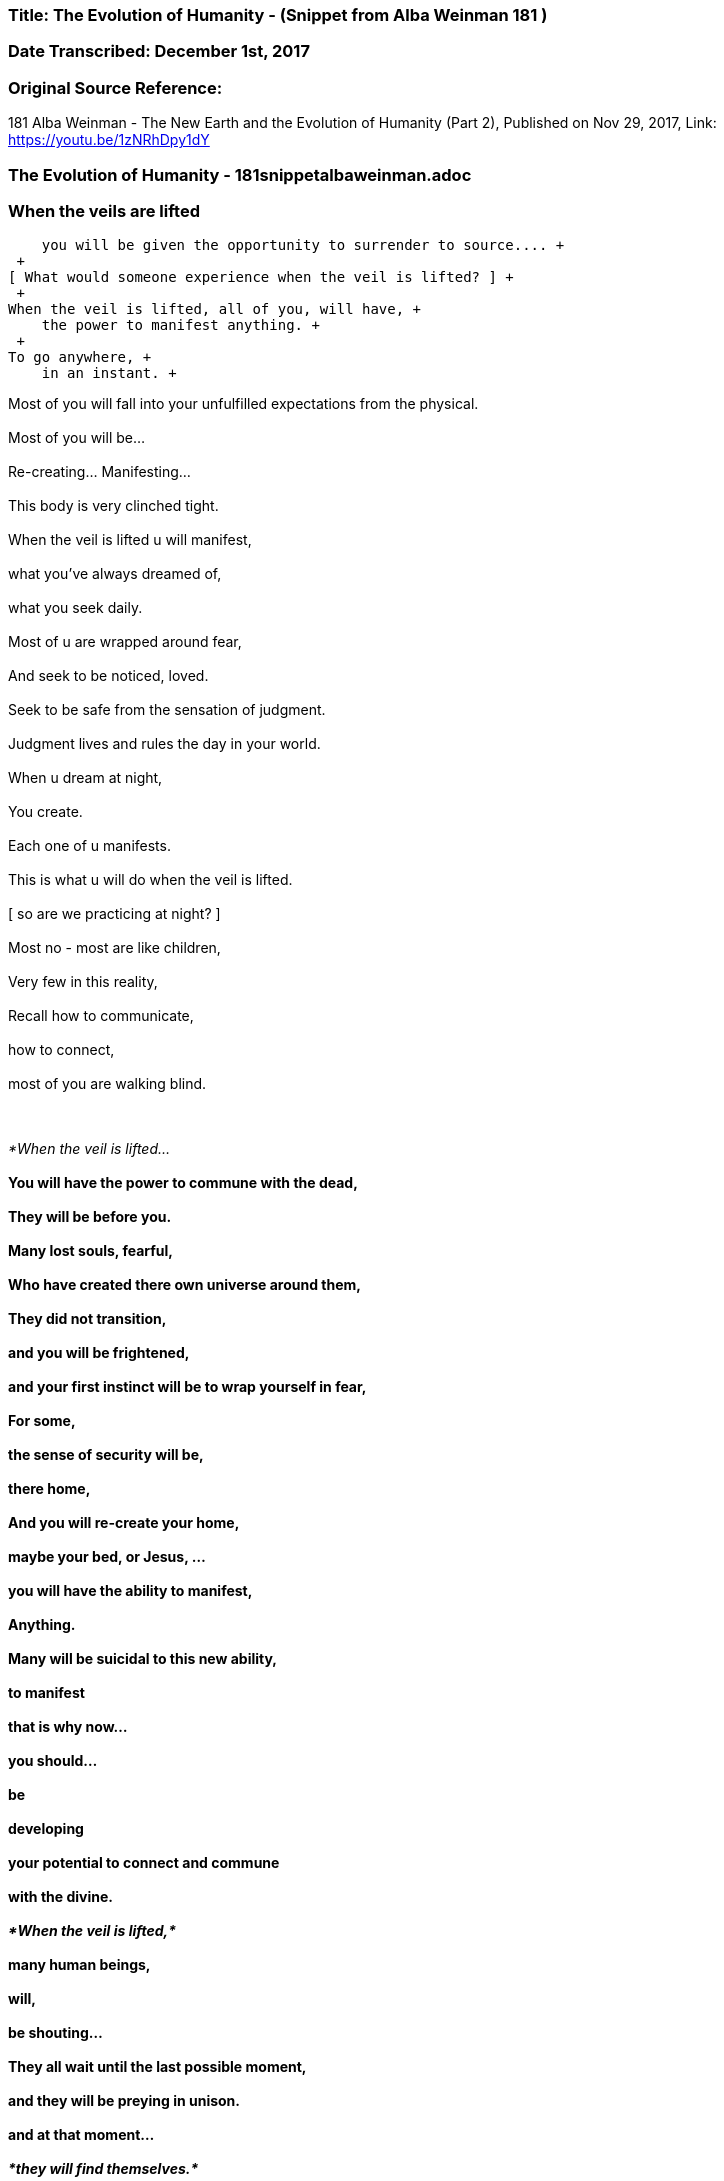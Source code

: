 


=== Title: The Evolution of Humanity - (Snippet from Alba Weinman 181 )

=== Date Transcribed: December 1st, 2017

=== Original Source Reference:

181 Alba Weinman - The New Earth and the Evolution of Humanity (Part 2),
Published on Nov 29, 2017, Link: https://youtu.be/1zNRhDpy1dY

=== The Evolution of Humanity - 181snippetalbaweinman.adoc


=== When the veils are lifted +
    you will be given the opportunity to surrender to source.... +
 +
[ What would someone experience when the veil is lifted? ] +
 +
When the veil is lifted, all of you, will have, +
    the power to manifest anything. +
 +
To go anywhere, +
    in an instant. +

Most of you will fall into your unfulfilled expectations from the physical. +
 +
Most of you will be...  +
 +
    Re-creating... Manifesting...  +
 +
        This body is very clinched tight.  +
 +
When the veil is lifted u will manifest, +
 +
    what you've always dreamed of, +
 +
        what you seek daily. +
 +
Most of u are wrapped around fear, +
 +
    And seek to be noticed, loved. +
 +
        Seek to be safe from the sensation of judgment. +
 +
Judgment lives and rules the day in your world. +
 +
    When u dream at night, +
 +
        You create. +
 +
    Each one of u manifests. +
 +
This is what u will do when the veil is lifted. +
 +
    [ so are we practicing at night? ] +
 +
Most no - most are like children, +
 +
Very few in this reality, +
 +
Recall how to communicate, +
 +
    how to connect, +
 +
        most of you are walking blind.  +
 +
 +

_*When the veil is lifted...*_  +
 +
    You will have the power to commune with the dead, +
 +
        They will be before you. +
 +
Many lost souls, fearful, +
 +
    Who have created there own universe around them, +
 +
        They did not transition, +
 +
            and you will be frightened, +
 +
                and your first instinct will be to wrap yourself in fear, +
 +
        For some, +
 +
            the sense of security will be, +
 +
                there home, +
 +
        And you will re-create your home, +
 +
            maybe your bed, or Jesus, ... +
 +
                you will have the ability to manifest, +
 +
                    Anything. +
 +
Many will be suicidal to this new ability, +
 +
    to manifest +
 +
        that is why now... +
 +
            you should... +
 +
                be +
 +
                    developing +
 +
    your potential to connect and commune   +
 +
        with the divine. +
 +
_*When the veil is lifted,*_ +
 +
    many human beings, +
 +
        will, +
 +
             be shouting... +
 +
They all wait until the last possible moment, +
 +
    and they will be preying in unison. +
 +
        and at that moment... +
 +
            _*they will find themselves.*_ +
 +
     [ so there is hope? ] +
 +
_*humanity is on the brink....*_ +
 +
    There is another world, +
 +
        that depends on you now. +
 +
    Just as there is a group....of beings +
 +
        that are nudging us forward +
 +
            to evolve. +
 +
_*Humanity can fall, it is not a given*_. +
 +
    _*Humanity is meant to evolve.*_ +
 +
    [ what does this new earth look like ? ] +
 +
*LOVE RULES THE DAY* +
 +
    Fear Rules This Earth +
 +
        If you are able to make this jump, +
 +
            *Find a way to evolve,* +
 +
This Earth is there now. +
 +
    It has happened. +
 +
        And it will happen again. +
 +
Your energy comes from the sun and the divine spark, +
 +
        _*The One.*_ +
 +
You won't consume food the way you do now. +
 +
    Life will be much simpler +
 +
And communication will be instantaneous. +
 +
    [ what will we look like? ] +
 +
Glowing.  +
 +
Our bodies where just created to house our souls. +

    Imagine an intelligent machine... +

This place here... +
 +
    is such an interesting experiment. +
 +
        The bodies here are all sick... +
 +
In the new earth everything is known... +
 +
    even plants and animals matter, +
 +
        all the cells and life force +
 +
            that makes up everything is known. +
 +
Communication is instantaneous. +
 +
    It is a place to strive for, +
 +
        it is there now. +
 +
Infinite number of potentials, +
 +
    This dimension, this time line, +
 +
        Our thoughts are creating this space we are in now, +
 +
            Many of u are aware now u can feel it, +
 +
        but, +
 +
    You are still blind to what u need to know +
 +
        _*to survive this moment we are racing to.*_ +
 +
You must learn to clear the clutter form your heads. +
 +
    Because this new earth u are seeking... +
 +
        The amount of energy u have put forth to learn, +
 +
            you are now being given, +
 +
                what i am here to tell u,  +
 +
                    you must learn to commune with your higher self. +
 +
Try to imagine an infinite number of yourself s, +
 +
    you have created many potentials of yourself s, +
 +
        when u decided to incarnate yourself to learn, +
 +
            you do not just come to this particular experience, +
 +
        to where u are now... +
 +
            its a limiting way of thinking... +
 +
If u really want to know what it is like to be a human +
 +
    being or would you limit yourself to this time and place, +
 +
       only speaking one language, one type of human beings, +
 +
Would you not want to experience a multitudes of races, experiences, +
 +
    emotions.
 +
This is what you have created, you need to find source, +
 +
    _*The only way to achieve the union....*_ +
 +
        _*Is to find this energy that is in each one of you.*_ +
 +
*This moment is real.* +
 +
    _*It is real.*_ +
 +
        *It will not wait for you.* +
 +
             Many will miss it. +
 +
You will not miss the event, +
 +
    It's weather or not u can find... +
 +
        this new earth as u choose to call it, +
 +
what happens... +
 +
    you will stay here. +
 +
        and pick up the peaces, +
 +
_*This world now around you is collapsing,*_ +
 +
    _*Earth will attempt to swipe u away.*_ +
 +
        It will not be a very habitable environment... +
 +
   [ more specific by swipe away?]  +
 +
Earth is a living being +
 +
    Would your body not do the same if u had a virus +
 +
        Inside that was affecting the function +
 +
            that influenced your potential to evolve and grow. +
 +
        You would look for a cure. +
 +
            You would want to eradicate this...this..intrusion. +
 +
 +
    Earth is doing this now, +
 +
        Its beginning +
 +
Just as humanity is beginning to work against it, the light and the dark, +
 +
    I'm here to persuade you... +
 +
        because I am you.... And you are me. +
 +
We are one in the same. +
 +
    And my gift to you now here in this space, +
 +
       Is to tell you... +
 +
           That this moment is near... +
 +
               you can feel it.... +
 +
                   everyone senses... +
 +
    Its a choice we are all making. +
 +
 +
[ when is this going to happen ? ] +
 +
_*Man is creating this moment you.*_ +
 +
Difficult to pinpoint the beginning and end of the storm. +
 +
A typhoon that's approaching +
 +
It seems as tho the sun is out... +
 +
    That there is calm before the storm... +
 +
The win begins to rise.... +
 +
    and u still tell yourself... +
 +
This is just the wind... +
 +
    I'm not afraid of the wind... +
 +
Oh there is a war but this is a different kind of war +
 +
    I'm not afraid of this... +
 +
        This is happening now. +
 +
 +

This will be the moment of your greatest fears... Cause that is how +
 +
    you have manifested it to be... +
 +
_*The moment of your most frightened experience that u can imagine*_ +
 +
    _*Is what will nudge you to diving deep within yourself....*_ +
 +
        *That's when u know....* +
 +
            *Its time to evolve or not.* +
 +
                *This time it is here now.* +
 +
 +
    [ same for everyone or different for each person ] +
 +
Each person has different view of God and hell. +
 +
    This being, Gary, is unique to his own creation. +
 +
 +
_*You must square the circle*_  +
 +
    [ what does that mean? ]   +
 +
_*You must make the impossible,*_ +
 +
        _*possible.*_ +
 +
_*We can not do this for you,*_ +
 +
    _*It has always been this way,*_ +
 +
        _*And it will continue to be this way..*_ +
 +
            _*You must find a way to evolve.*_ +
 +
 +
    [ thank you. ] +
 +
 +
 +
*The Message is LOVE - Surrender to LOVE* +
 +
    *Sounds easy but everyone is afraid to bare there love* +

 +
 +
 +
 +

 



